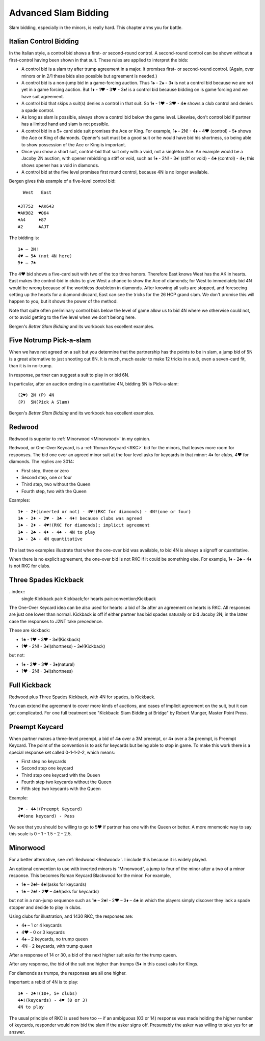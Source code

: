 .. _advanced_slam_bidding:

Advanced Slam Bidding
=====================

Slam bidding, especially in the minors, is really hard.  This chapter arms you for 
battle.

.. index:: 
   pair:control bidding;slam 
   pair:control bidding;Italian
   
.. _Italian:

Italian Control Bidding
-----------------------

In the Italian style, a control bid shows a first- *or* second-round
control. A second-round control can be shown without a first-control
having been shown in that suit. These rules are applied to interpret the
bids:

- A control bid is a slam try after trump agreement in a major. It promises first- or 
  second-round control. (Again, over minors or in 2/1 these bids  also possible but 
  agreement is needed.)
- A control bid is a non-jump bid in a game-forcing auction. Thus 1♠ - 2♠ - 3♦ is not
  a control bid because we are not yet in a game forcing auction.  
  But 1♦ - 1♥ - 3♥ - 3♠! is a control bid because bidding on is game forcing and we 
  have suit agreement.
- A control bid that skips a suit(s) denies a control in that suit. So 1♦ - 1♥ - 3♥ - 4♣
  shows a club control and denies a spade control.
- As long as slam is possible, always show a control bid below the game
  level. Likewise, don't control bid if partner has a limited hand and slam is not
  possible. 
- A control bid in a 5+ card side suit promises the Ace or King. For
  example, 1♠ - 2N! - 4♦ - 4♥ (control) - 5♦ shows the Ace or King of diamonds.
  Opener's suit must be a good suit or he would have bid his shortness, so being 
  able to show possession of the Ace or King is important.
- Once you show a short suit, control-bid that suit only with a void, 
  not a singleton Ace. An example would be a Jacoby 2N auction, with opener rebidding
  a stiff or void, such as 1♠ - 2N! - 3♦! (stiff or void) - 4♣ (control) - 4♦; 
  this shows opener has a void in diamonds.    
- A control bid at the five level promises first round control, because
  4N is no longer available.

Bergen gives this example of a five-level control bid::
   
     West   East  
   
   ♠JT752  ♠AK643 
   ♥AK982  ♥Q64   
   ♦A4     ♦87
   ♣2      ♣AJT

The bidding is::

   1♠ – 2N!
   4♥ – 5♣ (not 4N here)
   5♦ – 7♠

The 4♥ bid shows a five-card suit with two of the top three honors. Therefore East knows 
West has the AK in hearts. East makes the control-bid in clubs to give West a chance to 
show the Ace of diamonds; for West to immediately bid 4N would be wrong because of the 
worthless doubleton in diamonds. After knowing all suits are stopped, and foreseeing 
setting up the hearts for a diamond discard, East can see the tricks for the 26 HCP grand 
slam. We don't promise this will happen to you, but it shows the power of the method.

Note that quite often preliminary control bids below the level of game allow us to bid 4N
where we otherwise could not, or to avoid getting to the five level when we don't belong 
here.

Bergen's :title:`Better Slam Bidding` and its workbook has excellent examples.

Five Notrump Pick-a-slam
------------------------

.. _pick_a_slam:

.. index::
   pair: convention; pick-a-slam

When we have not agreed on a suit but you determine that the partnership has
the points to be in slam, a jump bid of 5N is a great alternative to just 
shooting out 6N. It is much, much easier to make 12 tricks in a suit, even
a seven-card fit, than it is in no-trump. 

In response, partner can suggest a suit to play in or bid 6N.

In particular, after an auction ending in 
a quantitative 4N, bidding 5N is Pick-a-slam::

   (2♥) 2N (P) 4N
   (P)  5N(Pick A Slam)

Bergen's :title:`Better Slam Bidding` and its workbook has excellent examples.

Redwood
-------

.. _Redwood:

.. index::
   pair:convention;Redwood
   pair:convention;One-Over Keycard
   pair:convention;Kickback
   pair:slam try; Redwood
   single:response;RKC
   
Redwood is superior to :ref:`Minorwood <Minorwood>` in my opinion.

Redwood, or One-Over Keycard, is a :ref:`Roman Keycard <RKC>` bid for the minors, that
leaves more room for responses.  The bid one over an agreed minor suit at the four level
asks for keycards in that minor: 4♦ for clubs, 4♥ for diamonds. The replies are 3014:

* First step, three or zero
* Second step, one or four
* Third step, two without the Queen
* Fourth step, two with the Queen

Examples::

   1♦ - 2♦(inverted or not) - 4♥!(RKC for diamonds) - 4N!(one or four)
   1♣ - 2♦ - 2♥ - 3♣ - 4♦! because clubs was agreed
   1♠ - 2♦ - 4♥!(RKC for diamonds); implicit agreement
   1♣ - 2♣ - 4♦ - 4♠ - 4N to play
   1♣ - 2♣ - 4N quantitative
   
The last two examples illustrate that when the one-over bid was available,
to bid 4N is always a signoff or quantitative.

When there is no explicit agreement, the one-over bid is not RKC if it could be 
something else.  For example, 1♦ - 2♣ - 4♦ is not RKC for clubs.

Three Spades Kickback
---------------------

..index::
  single:Kickback
  pair:Kickback;for hearts
  pair:convention;Kickback

The One-Over Keycard idea can be also used for hearts:  
a bid of 3♠ after an agreement on hearts is RKC. All responses are
just one lower than normal. Kickback is off if either partner has bid spades naturally
or bid Jacoby 2N; in the latter case the responses to J2NT take precedence. 

These are kickback:

* 1♣ - 1♥ - 3♥ - 3♠!(Kickback)
* 1♥ - 2N! - 3♦!(shortness) - 3♠!(Kickback)

but not:

* 1♠ - 2♥ - 3♥ - 3♠(natural)
* 1♥ - 2N! - 3♠!(shortness)

Full Kickback
-------------

.. index::
   single:Kickback
   pair:convention;Kickback

Redwood plus Three Spades Kickback, with 4N for spades, is Kickback.

You can extend the agreement to cover more kinds of auctions, and cases of implicit
agreement on the suit, but it can get complicated. For one full treatment see "Kickback:
Slam Bidding at Bridge" by Robert Munger, Master Point Press.

Preempt Keycard
---------------

.. _preempt_keycard

.. index::
   pair:convention;Preempt Keycard
   pair:slam try;Preempt Keycard
   pair:RKC;0-1-1-2-2 scale
   
When partner makes a three-level preempt, a bid of 4♣ over a 3M preempt, or 4♦
over a 3♣ preempt, is Preempt Keycard. The point of the convention is to ask for
keycards but being able to stop in game.  To make this work there is 
a special response set called 0-1-1-2-2, which means:

* First step no keycards
* Second step one keycard 
* Third step one keycard with the Queen
* Fourth step two keycards without the Queen
* Fifth step two keycards with the Queen

Example::

   3♥ - 4♣!(Preempt Keycard)
   4♥(one keycard) - Pass
   
We see that you should be willing to go to 5♥ if partner has one with the Queen or 
better. A more mnemonic way to say this scale is 0 - 1 - 1.5 - 2 - 2.5.

Minorwood
---------

.. _Minorwood:

.. index::
   pair: convention; Minorwood
   pair: slam try; Minorwood
   single:response; RKC

For a better alternative, see :ref:`Redwood <Redwood>`. I include this because it is
widely played.

An optional convention to use with inverted minors is “Minorwood”, a
jump to four of the minor after a two of a minor response. This becomes
Roman Keycard Blackwood for the minor. For example,

- 1♣ – 2♣!– 4♣!(asks for keycards)
- 1♣ – 2♣! - 2♥ – 4♣!(asks for keycards)

but not in a non-jump sequence such as 1♣ – 2♣! - 2♥ – 3♦ – 4♣ in which the players 
simply discover they lack a spade stopper and decide to play in clubs.

Using clubs for illustration, and 1430 RKC, the responses are:

- 4♦ – 1 or 4 keycards
- 4♥ – 0 or 3 keycards
- 4♠ – 2 keycards, no trump queen
- 4N – 2 keycards, with trump queen

After a response of 14 or 30, a bid of the next higher suit asks for the
trump queen.

After any response, the bid of the suit one higher than trumps (5♦ in
this case) asks for Kings.

For diamonds as trumps, the responses are all one higher.

Important: a rebid of 4N is to play::

    1♣ - 2♣!(10+, 5+ clubs)
    4♣!(keycards) - 4♥ (0 or 3)
    4N to play

The usual principle of RKC is used here too -- if an ambiguous (03 or 14)
response was made holding the higher number of keycards, responder would now bid the slam
if the asker signs off. Presumably the asker was willing to take yes for an answer.
   
